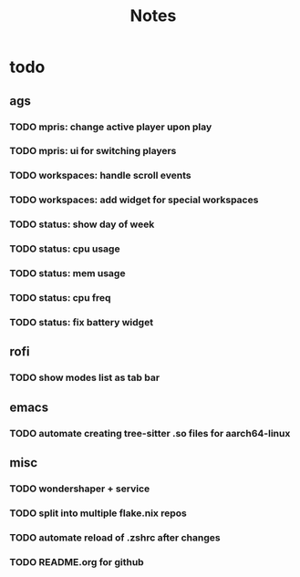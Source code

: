 #+title: Notes

* todo
** ags
*** TODO mpris: change active player upon play
*** TODO mpris: ui for switching players
*** TODO workspaces: handle scroll events
*** TODO workspaces: add widget for special workspaces
*** TODO status: show day of week
*** TODO status: cpu usage
*** TODO status: mem usage
*** TODO status: cpu freq
*** TODO status: fix battery widget
** rofi
*** TODO show modes list as tab bar
** emacs
*** TODO automate creating tree-sitter .so files for aarch64-linux
** misc
*** TODO wondershaper + service
*** TODO split into multiple flake.nix repos
*** TODO automate reload of .zshrc after changes
*** TODO README.org for github
